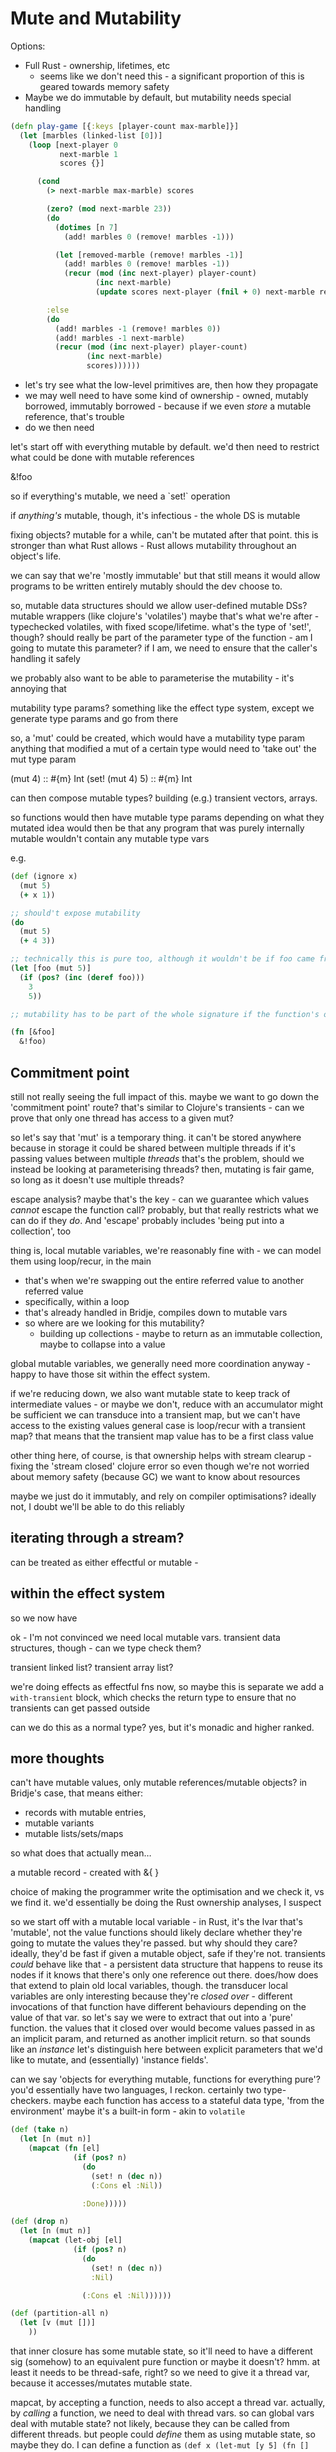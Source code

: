 * Mute and Mutability

Options:
- Full Rust - ownership, lifetimes, etc
  - seems like we don't need this - a significant proportion of this is geared towards memory safety
- Maybe we do immutable by default, but mutability needs special handling

#+BEGIN_SRC clojure
  (defn play-game [{:keys [player-count max-marble]}]
    (let [marbles (linked-list [0])]
      (loop [next-player 0
             next-marble 1
             scores {}]

        (cond
          (> next-marble max-marble) scores

          (zero? (mod next-marble 23))
          (do
            (dotimes [n 7]
              (add! marbles 0 (remove! marbles -1)))

            (let [removed-marble (remove! marbles -1)]
              (add! marbles 0 (remove! marbles -1))
              (recur (mod (inc next-player) player-count)
                     (inc next-marble)
                     (update scores next-player (fnil + 0) next-marble removed-marble))))

          :else
          (do
            (add! marbles -1 (remove! marbles 0))
            (add! marbles -1 next-marble)
            (recur (mod (inc next-player) player-count)
                   (inc next-marble)
                   scores))))))
#+END_SRC

- let's try see what the low-level primitives are, then how they propagate
- we may well need to have some kind of ownership - owned, mutably borrowed, immutably borrowed - because if we even /store/ a mutable reference, that's trouble
- do we then need

let's start off with everything mutable by default. we'd then need to restrict what could be done with mutable references

&!foo

so if everything's mutable, we need a `set!` operation

if /anything's/ mutable, though, it's infectious - the whole DS is mutable

fixing objects?
mutable for a while, can't be mutated after that point.
this is stronger than what Rust allows - Rust allows mutability throughout an object's life.

we can say that we're 'mostly immutable' but that still means it would allow programs to be written entirely mutably should the dev choose to.

so, mutable data structures
should we allow user-defined mutable DSs?
mutable wrappers (like clojure's 'volatiles')
maybe that's what we're after - typechecked volatiles, with fixed scope/lifetime. what's the type of 'set!', though?
should really be part of the parameter type of the function - am I going to mutate this parameter?
if I am, we need to ensure that the caller's handling it safely

we probably also want to be able to parameterise the mutability - it's annoying that

mutability type params? something like the effect type system, except we generate type params and go from there

so, a 'mut' could be created, which would have a mutability type param
anything that modified a mut of a certain type would need to 'take out' the mut type param

(mut 4) :: #{m} Int
(set! (mut 4) 5) :: #{m} Int

can then compose mutable types? building (e.g.) transient vectors, arrays.

so functions would then have mutable type params depending on what they mutated
idea would then be that any program that was purely internally mutable wouldn't contain any mutable type vars

e.g.
#+BEGIN_SRC clojure
  (def (ignore x)
    (mut 5)
    (+ x 1))

  ;; should't expose mutability
  (do
    (mut 5)
    (+ 4 3))

  ;; technically this is pure too, although it wouldn't be if foo came from elsewhere.
  (let [foo (mut 5)]
    (if (pos? (inc (deref foo)))
      3
      5))

  ;; mutability has to be part of the whole signature if the function's output type depends on it

  (fn [&foo]
    &!foo)
#+END_SRC

** Commitment point

still not really seeing the full impact of this. maybe we want to go down the 'commitment point' route?
that's similar to Clojure's transients - can we prove that only one thread has access to a given mut?

so let's say that 'mut' is a temporary thing. it can't be stored anywhere because in storage it could be shared between multiple threads
if it's passing values between multiple /threads/ that's the problem, should we instead be looking at parameterising threads?
then, mutating is fair game, so long as it doesn't use multiple threads?

escape analysis?
maybe that's the key - can we guarantee which values /cannot/ escape the function call?
probably, but that really restricts what we can do if they /do/. And 'escape' probably includes 'being put into a collection', too

thing is, local mutable variables, we're reasonably fine with - we can model them using loop/recur, in the main
- that's when we're swapping out the entire referred value to another referred value
- specifically, within a loop
- that's already handled in Bridje, compiles down to mutable vars
- so where are we looking for this mutability?
  - building up collections - maybe to return as an immutable collection, maybe to collapse into a value

global mutable variables, we generally need more coordination anyway - happy to have those sit within the effect system.

if we're reducing down, we also want mutable state to keep track of intermediate values - or maybe we don't, reduce with an accumulator might be sufficient
we can transduce into a transient map, but we can't have access to the existing values
general case is loop/recur with a transient map?
that means that the transient map value has to be a first class value

other thing here, of course, is that ownership helps with stream clearup - fixing the 'stream closed' clojure error
so even though we're not worried about memory safety (because GC) we want to know about resources

maybe we just do it immutably, and rely on compiler optimisations? ideally not, I doubt we'll be able to do this reliably

** iterating through a stream?
can be treated as either effectful or mutable -

** within the effect system
so we now have

ok - I'm not convinced we need local mutable vars.
transient data structures, though - can we type check them?

transient linked list? transient array list?

we're doing effects as effectful fns now, so maybe this is separate
we add a =with-transient= block, which checks the return type to ensure that no transients can get passed outside

can we do this as a normal type? yes, but it's monadic and higher ranked.


** more thoughts
can't have mutable values, only mutable references/mutable objects?
in Bridje's case, that means either:
- records with mutable entries,
- mutable variants
- mutable lists/sets/maps

so what does that actually mean...

a mutable record - created with &{ }

choice of making the programmer write the optimisation and we check it, vs we find it.
we'd essentially be doing the Rust ownership analyses, I suspect

so we start off with a mutable local variable - in Rust, it's the lvar that's 'mutable', not the value
functions should likely declare whether they're going to mutate the values they're passed.
but why should they care? ideally, they'd be fast if given a mutable object, safe if they're not.
transients /could/ behave like that - a persistent data structure that happens to reuse its nodes if it knows that there's only one reference out there.
does/how does that extend to plain old local variables, though.
the transducer local variables are only interesting because they're /closed over/ - different invocations of that function have different behaviours depending on the value of that var.
so let's say we were to extract that out into a 'pure' function.
the values that it closed over would become values passed in as an implicit param, and returned as another implicit return. so that sounds like an /instance/
let's distinguish here between explicit parameters that we'd like to mutate, and (essentially) 'instance fields'.

can we say 'objects for everything mutable, functions for everything pure'?
you'd essentially have two languages, I reckon. certainly two type-checkers.
maybe each function has access to a stateful data type, 'from the environment'
maybe it's a built-in form - akin to =volatile=

#+BEGIN_SRC clojure
  (def (take n)
    (let [n (mut n)]
      (mapcat (fn [el]
                (if (pos? n)
                  (do
                    (set! n (dec n))
                    (:Cons el :Nil))

                  :Done)))))

  (def (drop n)
    (let [n (mut n)]
      (mapcat (let-obj [el]
                (if (pos? n)
                  (do
                    (set! n (dec n))
                    :Nil)

                  (:Cons el :Nil))))))

  (def (partition-all n)
    (let [v (mut [])]
      ))
#+END_SRC

that inner closure has some mutable state, so it'll need to have a different sig (somehow) to an equivalent pure function
or maybe it doesn't?
hmm. at least it needs to be thread-safe, right?
so we need to give it a thread var, because it accesses/mutates mutable state.

mapcat, by accepting a function, needs to also accept a thread var. actually, by /calling/ a function, we need to deal with thread vars.
so can global vars deal with mutable state? not likely, because they can be called from different threads.
but people could /define/ them as using mutable state, so maybe they do.
I can define a function as =(def x (let-mut [y 5] (fn [] ...)))= which is global mutable state.

thinking about it compositionally, though - each sub s-exp may both access and mutate state. is that the way we compose this effect up?

so an individual s-exp will access/mutate different lvars (doesn't really care where they come from) - question arises when we meet a function boundary.
although, I suppose, even at a function boundary, if we're thinking lexically, it 'gets passed in'
oh, if it's lvars that are mutable, it's a different game. we need an explicit constructor for them.

maybe each mut has a thread-var, each function has a thread-var, and attempting to use one outside of the other is an error?
how do we combine thread vars?
what members are there?
- 'top' - no mutable state - combines with anything
- a polymorphic thread var - we don't know what thread it is, but we know it needs to be /a/ thread.
- an explicit thread var - the built-in to create new threads

** Another go at ownership
ok, so let's have a go at ownership

references can be initially mutable, let's say =let-mut=
'after' they've been used immutably, they're copied,
they can be 'moved' into a closure

** just allow it
we could, of course, take a pragmatic decision to 'just allow' local mutable state.
no built in functions, just functions in a namespace that are unsafe

** (much later) more ownership:

we create a mutable variable, which is then marked as part of the type of that variable. that variable immediately has
an owner - essentially the LocalVar that stores it.

mutable variables cannot be passed to functions that expect immutable variables (without being deref'd)
if mutable variables are used within a closure, they're 'moved' - the original function cannot refer to them in any way
after they're moved (or even 'potentially' moved - i.e. if one branch of an 'if' moves a variable)
mutable variables can be explicitly 'moved' or 'lent' to a call

#+BEGIN_SRC clojure
  (def (drop n)
    (let [&n (mut n)]
      {:mapcat (fn [el]
                 (if (zero? n)
                   (:Cons el :Nil)
                   (do
                     (swap! &n dec)
                     :Nil)))}))

  (def (->vec)
    {:init (transient [])
     :step! (fn [&acc el]
              (conj! &acc el)
              :More)

     :complete (fn [&acc] acc)})

  (:: (:init a) (Fn &a))
  (:: (:step a e) (Fn &a e (+ :More :Enough)))
  (:: (:complete a r) (Fn &a r))

  (:: (->vec) {(:init a) (:step a e) (:complete a r)})

  (:: #{(.seq s)}
      (reduce (s e) {(:init a) (:step a e) (:complete a r)})
      r)
#+END_SRC
